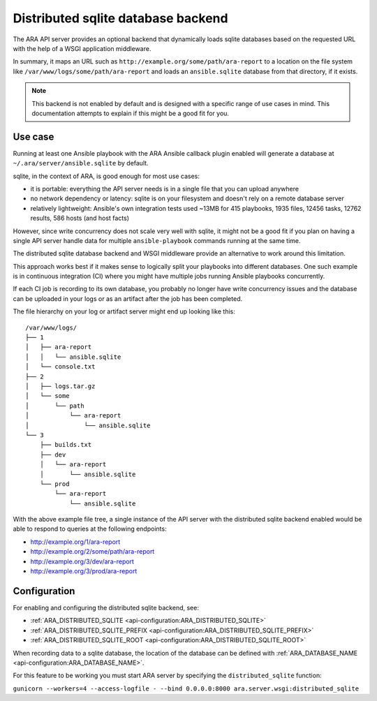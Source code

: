 .. _distributed-sqlite-backend:

Distributed sqlite database backend
===================================

The ARA API server provides an optional backend that dynamically loads sqlite
databases based on the requested URL with the help of a WSGI application
middleware.

In summary, it maps an URL such as ``http://example.org/some/path/ara-report``
to a location on the file system like ``/var/www/logs/some/path/ara-report`` and
loads an ``ansible.sqlite`` database from that directory, if it exists.

.. note::
  This backend is not enabled by default and is designed with a specific range
  of use cases in mind. This documentation attempts to explain if this might
  be a good fit for you.

Use case
--------

Running at least one Ansible playbook with the ARA Ansible callback plugin
enabled will generate a database at ``~/.ara/server/ansible.sqlite`` by default.

sqlite, in the context of ARA, is good enough for most use cases:

- it is portable: everything the API server needs is in a single file that you can upload anywhere
- no network dependency or latency: sqlite is on your filesystem and doesn't rely on a remote database server
- relatively lightweight: Ansible's own integration tests used ~13MB for 415 playbooks, 1935 files, 12456 tasks, 12762 results, 586 hosts (and host facts)

However, since write concurrency does not scale very well with sqlite, it might
not be a good fit if you plan on having a single API server handle data for
multiple ``ansible-playbook`` commands running at the same time.

The distributed sqlite database backend and WSGI middleware provide an
alternative to work around this limitation.

This approach works best if it makes sense to logically split your playbooks
into different databases. One such example is in continuous integration (CI)
where you might have multiple jobs running Ansible playbooks concurrently.

If each CI job is recording to its own database, you probably no longer have
write concurrency issues and the database can be uploaded in your logs or as an
artifact after the job has been completed.

The file hierarchy on your log or artifact server might end up looking like
this::

    /var/www/logs/
    ├── 1
    │   ├── ara-report
    │   │   └── ansible.sqlite
    │   └── console.txt
    ├── 2
    │   ├── logs.tar.gz
    │   └── some
    │       └── path
    │           └── ara-report
    │               └── ansible.sqlite
    └── 3
        ├── builds.txt
        ├── dev
        │   └── ara-report
        │       └── ansible.sqlite
        └── prod
            └── ara-report
                └── ansible.sqlite

With the above example file tree, a single instance of the API server with the
distributed sqlite backend enabled would be able to respond to queries at the
following endpoints:

- http://example.org/1/ara-report
- http://example.org/2/some/path/ara-report
- http://example.org/3/dev/ara-report
- http://example.org/3/prod/ara-report

Configuration
-------------

For enabling and configuring the distributed sqlite backend, see:

- :ref:`ARA_DISTRIBUTED_SQLITE <api-configuration:ARA_DISTRIBUTED_SQLITE>`
- :ref:`ARA_DISTRIBUTED_SQLITE_PREFIX <api-configuration:ARA_DISTRIBUTED_SQLITE_PREFIX>`
- :ref:`ARA_DISTRIBUTED_SQLITE_ROOT <api-configuration:ARA_DISTRIBUTED_SQLITE_ROOT>`

When recording data to a sqlite database, the location of the database can be
defined with :ref:`ARA_DATABASE_NAME <api-configuration:ARA_DATABASE_NAME>`.

For this feature to be working you must start ARA server by specifying the ``distributed_sqlite`` function:

``gunicorn --workers=4 --access-logfile - --bind 0.0.0.0:8000 ara.server.wsgi:distributed_sqlite``
